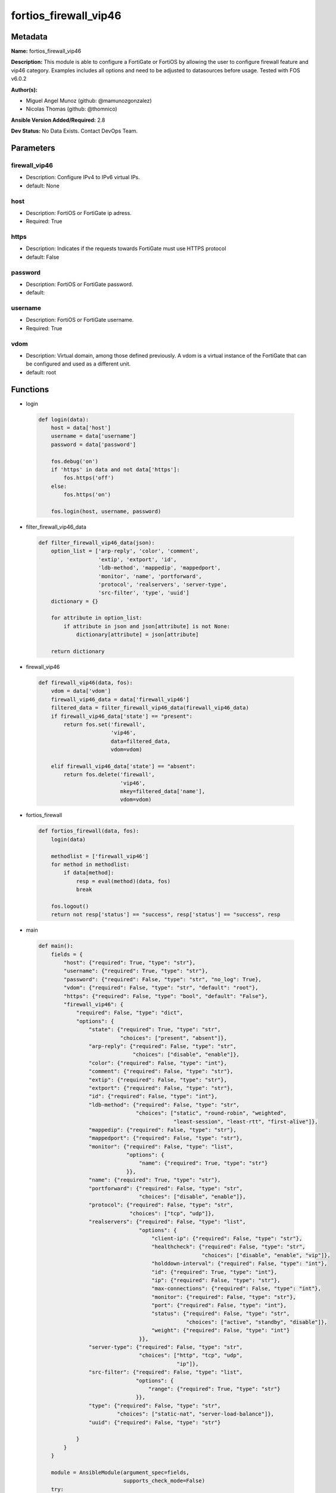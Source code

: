 ======================
fortios_firewall_vip46
======================


Metadata
--------




**Name:** fortios_firewall_vip46

**Description:** This module is able to configure a FortiGate or FortiOS by allowing the user to configure firewall feature and vip46 category. Examples includes all options and need to be adjusted to datasources before usage. Tested with FOS v6.0.2


**Author(s):** 

- Miguel Angel Munoz (github: @mamunozgonzalez)

- Nicolas Thomas (github: @thomnico)



**Ansible Version Added/Required:** 2.8

**Dev Status:** No Data Exists. Contact DevOps Team.

Parameters
----------

firewall_vip46
++++++++++++++

- Description: Configure IPv4 to IPv6 virtual IPs.

  

- default: None

host
++++

- Description: FortiOS or FortiGate ip adress.

  

- Required: True

https
+++++

- Description: Indicates if the requests towards FortiGate must use HTTPS protocol

  

- default: False

password
++++++++

- Description: FortiOS or FortiGate password.

  

- default: 

username
++++++++

- Description: FortiOS or FortiGate username.

  

- Required: True

vdom
++++

- Description: Virtual domain, among those defined previously. A vdom is a virtual instance of the FortiGate that can be configured and used as a different unit.

  

- default: root




Functions
---------




- login

 .. code-block:: python

    def login(data):
        host = data['host']
        username = data['username']
        password = data['password']
    
        fos.debug('on')
        if 'https' in data and not data['https']:
            fos.https('off')
        else:
            fos.https('on')
    
        fos.login(host, username, password)
    
    

- filter_firewall_vip46_data

 .. code-block:: python

    def filter_firewall_vip46_data(json):
        option_list = ['arp-reply', 'color', 'comment',
                       'extip', 'extport', 'id',
                       'ldb-method', 'mappedip', 'mappedport',
                       'monitor', 'name', 'portforward',
                       'protocol', 'realservers', 'server-type',
                       'src-filter', 'type', 'uuid']
        dictionary = {}
    
        for attribute in option_list:
            if attribute in json and json[attribute] is not None:
                dictionary[attribute] = json[attribute]
    
        return dictionary
    
    

- firewall_vip46

 .. code-block:: python

    def firewall_vip46(data, fos):
        vdom = data['vdom']
        firewall_vip46_data = data['firewall_vip46']
        filtered_data = filter_firewall_vip46_data(firewall_vip46_data)
        if firewall_vip46_data['state'] == "present":
            return fos.set('firewall',
                           'vip46',
                           data=filtered_data,
                           vdom=vdom)
    
        elif firewall_vip46_data['state'] == "absent":
            return fos.delete('firewall',
                              'vip46',
                              mkey=filtered_data['name'],
                              vdom=vdom)
    
    

- fortios_firewall

 .. code-block:: python

    def fortios_firewall(data, fos):
        login(data)
    
        methodlist = ['firewall_vip46']
        for method in methodlist:
            if data[method]:
                resp = eval(method)(data, fos)
                break
    
        fos.logout()
        return not resp['status'] == "success", resp['status'] == "success", resp
    
    

- main

 .. code-block:: python

    def main():
        fields = {
            "host": {"required": True, "type": "str"},
            "username": {"required": True, "type": "str"},
            "password": {"required": False, "type": "str", "no_log": True},
            "vdom": {"required": False, "type": "str", "default": "root"},
            "https": {"required": False, "type": "bool", "default": "False"},
            "firewall_vip46": {
                "required": False, "type": "dict",
                "options": {
                    "state": {"required": True, "type": "str",
                              "choices": ["present", "absent"]},
                    "arp-reply": {"required": False, "type": "str",
                                  "choices": ["disable", "enable"]},
                    "color": {"required": False, "type": "int"},
                    "comment": {"required": False, "type": "str"},
                    "extip": {"required": False, "type": "str"},
                    "extport": {"required": False, "type": "str"},
                    "id": {"required": False, "type": "int"},
                    "ldb-method": {"required": False, "type": "str",
                                   "choices": ["static", "round-robin", "weighted",
                                               "least-session", "least-rtt", "first-alive"]},
                    "mappedip": {"required": False, "type": "str"},
                    "mappedport": {"required": False, "type": "str"},
                    "monitor": {"required": False, "type": "list",
                                "options": {
                                    "name": {"required": True, "type": "str"}
                                }},
                    "name": {"required": True, "type": "str"},
                    "portforward": {"required": False, "type": "str",
                                    "choices": ["disable", "enable"]},
                    "protocol": {"required": False, "type": "str",
                                 "choices": ["tcp", "udp"]},
                    "realservers": {"required": False, "type": "list",
                                    "options": {
                                        "client-ip": {"required": False, "type": "str"},
                                        "healthcheck": {"required": False, "type": "str",
                                                        "choices": ["disable", "enable", "vip"]},
                                        "holddown-interval": {"required": False, "type": "int"},
                                        "id": {"required": True, "type": "int"},
                                        "ip": {"required": False, "type": "str"},
                                        "max-connections": {"required": False, "type": "int"},
                                        "monitor": {"required": False, "type": "str"},
                                        "port": {"required": False, "type": "int"},
                                        "status": {"required": False, "type": "str",
                                                   "choices": ["active", "standby", "disable"]},
                                        "weight": {"required": False, "type": "int"}
                                    }},
                    "server-type": {"required": False, "type": "str",
                                    "choices": ["http", "tcp", "udp",
                                                "ip"]},
                    "src-filter": {"required": False, "type": "list",
                                   "options": {
                                       "range": {"required": True, "type": "str"}
                                   }},
                    "type": {"required": False, "type": "str",
                             "choices": ["static-nat", "server-load-balance"]},
                    "uuid": {"required": False, "type": "str"}
    
                }
            }
        }
    
        module = AnsibleModule(argument_spec=fields,
                               supports_check_mode=False)
        try:
            from fortiosapi import FortiOSAPI
        except ImportError:
            module.fail_json(msg="fortiosapi module is required")
    
        global fos
        fos = FortiOSAPI()
    
        is_error, has_changed, result = fortios_firewall(module.params, fos)
    
        if not is_error:
            module.exit_json(changed=has_changed, meta=result)
        else:
            module.fail_json(msg="Error in repo", meta=result)
    
    



Module Source Code
------------------

.. code-block:: python

    #!/usr/bin/python
    from __future__ import (absolute_import, division, print_function)
    # Copyright 2018 Fortinet, Inc.
    #
    # This program is free software: you can redistribute it and/or modify
    # it under the terms of the GNU General Public License as published by
    # the Free Software Foundation, either version 3 of the License, or
    # (at your option) any later version.
    #
    # This program is distributed in the hope that it will be useful,
    # but WITHOUT ANY WARRANTY; without even the implied warranty of
    # MERCHANTABILITY or FITNESS FOR A PARTICULAR PURPOSE.  See the
    # GNU General Public License for more details.
    #
    # You should have received a copy of the GNU General Public License
    # along with this program.  If not, see <https://www.gnu.org/licenses/>.
    #
    # the lib use python logging can get it if the following is set in your
    # Ansible config.
    
    __metaclass__ = type
    
    ANSIBLE_METADATA = {'status': ['preview'],
                        'supported_by': 'community',
                        'metadata_version': '1.1'}
    
    DOCUMENTATION = '''
    ---
    module: fortios_firewall_vip46
    short_description: Configure IPv4 to IPv6 virtual IPs.
    description:
        - This module is able to configure a FortiGate or FortiOS by
          allowing the user to configure firewall feature and vip46 category.
          Examples includes all options and need to be adjusted to datasources before usage.
          Tested with FOS v6.0.2
    version_added: "2.8"
    author:
        - Miguel Angel Munoz (@mamunozgonzalez)
        - Nicolas Thomas (@thomnico)
    notes:
        - Requires fortiosapi library developed by Fortinet
        - Run as a local_action in your playbook
    requirements:
        - fortiosapi>=0.9.8
    options:
        host:
           description:
                - FortiOS or FortiGate ip adress.
           required: true
        username:
            description:
                - FortiOS or FortiGate username.
            required: true
        password:
            description:
                - FortiOS or FortiGate password.
            default: ""
        vdom:
            description:
                - Virtual domain, among those defined previously. A vdom is a
                  virtual instance of the FortiGate that can be configured and
                  used as a different unit.
            default: root
        https:
            description:
                - Indicates if the requests towards FortiGate must use HTTPS
                  protocol
            type: bool
            default: false
        firewall_vip46:
            description:
                - Configure IPv4 to IPv6 virtual IPs.
            default: null
            suboptions:
                state:
                    description:
                        - Indicates whether to create or remove the object
                    choices:
                        - present
                        - absent
                arp-reply:
                    description:
                        - Enable ARP reply.
                    choices:
                        - disable
                        - enable
                color:
                    description:
                        - Color of icon on the GUI.
                comment:
                    description:
                        - Comment.
                extip:
                    description:
                        - Start-external-IP [-end-external-IP].
                extport:
                    description:
                        - External service port.
                id:
                    description:
                        - Custom defined id.
                ldb-method:
                    description:
                        - Load balance method.
                    choices:
                        - static
                        - round-robin
                        - weighted
                        - least-session
                        - least-rtt
                        - first-alive
                mappedip:
                    description:
                        - Start-mapped-IP [-end mapped-IP].
                mappedport:
                    description:
                        - Mapped service port.
                monitor:
                    description:
                        - Health monitors.
                    suboptions:
                        name:
                            description:
                                - Health monitor name. Source firewall.ldb-monitor.name.
                            required: true
                name:
                    description:
                        - VIP46 name.
                    required: true
                portforward:
                    description:
                        - Enable port forwarding.
                    choices:
                        - disable
                        - enable
                protocol:
                    description:
                        - Mapped port protocol.
                    choices:
                        - tcp
                        - udp
                realservers:
                    description:
                        - Real servers.
                    suboptions:
                        client-ip:
                            description:
                                - Restrict server to a client IP in this range.
                        healthcheck:
                            description:
                                - Per server health check.
                            choices:
                                - disable
                                - enable
                                - vip
                        holddown-interval:
                            description:
                                - Hold down interval.
                        id:
                            description:
                                - Real server ID.
                            required: true
                        ip:
                            description:
                                - Mapped server IPv6.
                        max-connections:
                            description:
                                - Maximum number of connections allowed to server.
                        monitor:
                            description:
                                - Health monitors. Source firewall.ldb-monitor.name.
                        port:
                            description:
                                - Mapped server port.
                        status:
                            description:
                                - Server administrative status.
                            choices:
                                - active
                                - standby
                                - disable
                        weight:
                            description:
                                - weight
                server-type:
                    description:
                        - Server type.
                    choices:
                        - http
                        - tcp
                        - udp
                        - ip
                src-filter:
                    description:
                        - Source IP filter (x.x.x.x/x).
                    suboptions:
                        range:
                            description:
                                - Src-filter range.
                            required: true
                type:
                    description:
                        - "VIP type: static NAT or server load balance."
                    choices:
                        - static-nat
                        - server-load-balance
                uuid:
                    description:
                        - Universally Unique Identifier (UUID; automatically assigned but can be manually reset).
    '''
    
    EXAMPLES = '''
    - hosts: localhost
      vars:
       host: "192.168.122.40"
       username: "admin"
       password: ""
       vdom: "root"
      tasks:
      - name: Configure IPv4 to IPv6 virtual IPs.
        fortios_firewall_vip46:
          host:  "{{ host }}"
          username: "{{ username }}"
          password: "{{ password }}"
          vdom:  "{{ vdom }}"
          firewall_vip46:
            state: "present"
            arp-reply: "disable"
            color: "4"
            comment: "Comment."
            extip: "<your_own_value>"
            extport: "<your_own_value>"
            id:  "8"
            ldb-method: "static"
            mappedip: "<your_own_value>"
            mappedport: "<your_own_value>"
            monitor:
             -
                name: "default_name_13 (source firewall.ldb-monitor.name)"
            name: "default_name_14"
            portforward: "disable"
            protocol: "tcp"
            realservers:
             -
                client-ip: "<your_own_value>"
                healthcheck: "disable"
                holddown-interval: "20"
                id:  "21"
                ip: "<your_own_value>"
                max-connections: "23"
                monitor: "<your_own_value> (source firewall.ldb-monitor.name)"
                port: "25"
                status: "active"
                weight: "27"
            server-type: "http"
            src-filter:
             -
                range: "<your_own_value>"
            type: "static-nat"
            uuid: "<your_own_value>"
    '''
    
    RETURN = '''
    build:
      description: Build number of the fortigate image
      returned: always
      type: string
      sample: '1547'
    http_method:
      description: Last method used to provision the content into FortiGate
      returned: always
      type: string
      sample: 'PUT'
    http_status:
      description: Last result given by FortiGate on last operation applied
      returned: always
      type: string
      sample: "200"
    mkey:
      description: Master key (id) used in the last call to FortiGate
      returned: success
      type: string
      sample: "key1"
    name:
      description: Name of the table used to fulfill the request
      returned: always
      type: string
      sample: "urlfilter"
    path:
      description: Path of the table used to fulfill the request
      returned: always
      type: string
      sample: "webfilter"
    revision:
      description: Internal revision number
      returned: always
      type: string
      sample: "17.0.2.10658"
    serial:
      description: Serial number of the unit
      returned: always
      type: string
      sample: "FGVMEVYYQT3AB5352"
    status:
      description: Indication of the operation's result
      returned: always
      type: string
      sample: "success"
    vdom:
      description: Virtual domain used
      returned: always
      type: string
      sample: "root"
    version:
      description: Version of the FortiGate
      returned: always
      type: string
      sample: "v5.6.3"
    
    '''
    
    from ansible.module_utils.basic import AnsibleModule
    
    fos = None
    
    
    def login(data):
        host = data['host']
        username = data['username']
        password = data['password']
    
        fos.debug('on')
        if 'https' in data and not data['https']:
            fos.https('off')
        else:
            fos.https('on')
    
        fos.login(host, username, password)
    
    
    def filter_firewall_vip46_data(json):
        option_list = ['arp-reply', 'color', 'comment',
                       'extip', 'extport', 'id',
                       'ldb-method', 'mappedip', 'mappedport',
                       'monitor', 'name', 'portforward',
                       'protocol', 'realservers', 'server-type',
                       'src-filter', 'type', 'uuid']
        dictionary = {}
    
        for attribute in option_list:
            if attribute in json and json[attribute] is not None:
                dictionary[attribute] = json[attribute]
    
        return dictionary
    
    
    def firewall_vip46(data, fos):
        vdom = data['vdom']
        firewall_vip46_data = data['firewall_vip46']
        filtered_data = filter_firewall_vip46_data(firewall_vip46_data)
        if firewall_vip46_data['state'] == "present":
            return fos.set('firewall',
                           'vip46',
                           data=filtered_data,
                           vdom=vdom)
    
        elif firewall_vip46_data['state'] == "absent":
            return fos.delete('firewall',
                              'vip46',
                              mkey=filtered_data['name'],
                              vdom=vdom)
    
    
    def fortios_firewall(data, fos):
        login(data)
    
        methodlist = ['firewall_vip46']
        for method in methodlist:
            if data[method]:
                resp = eval(method)(data, fos)
                break
    
        fos.logout()
        return not resp['status'] == "success", resp['status'] == "success", resp
    
    
    def main():
        fields = {
            "host": {"required": True, "type": "str"},
            "username": {"required": True, "type": "str"},
            "password": {"required": False, "type": "str", "no_log": True},
            "vdom": {"required": False, "type": "str", "default": "root"},
            "https": {"required": False, "type": "bool", "default": "False"},
            "firewall_vip46": {
                "required": False, "type": "dict",
                "options": {
                    "state": {"required": True, "type": "str",
                              "choices": ["present", "absent"]},
                    "arp-reply": {"required": False, "type": "str",
                                  "choices": ["disable", "enable"]},
                    "color": {"required": False, "type": "int"},
                    "comment": {"required": False, "type": "str"},
                    "extip": {"required": False, "type": "str"},
                    "extport": {"required": False, "type": "str"},
                    "id": {"required": False, "type": "int"},
                    "ldb-method": {"required": False, "type": "str",
                                   "choices": ["static", "round-robin", "weighted",
                                               "least-session", "least-rtt", "first-alive"]},
                    "mappedip": {"required": False, "type": "str"},
                    "mappedport": {"required": False, "type": "str"},
                    "monitor": {"required": False, "type": "list",
                                "options": {
                                    "name": {"required": True, "type": "str"}
                                }},
                    "name": {"required": True, "type": "str"},
                    "portforward": {"required": False, "type": "str",
                                    "choices": ["disable", "enable"]},
                    "protocol": {"required": False, "type": "str",
                                 "choices": ["tcp", "udp"]},
                    "realservers": {"required": False, "type": "list",
                                    "options": {
                                        "client-ip": {"required": False, "type": "str"},
                                        "healthcheck": {"required": False, "type": "str",
                                                        "choices": ["disable", "enable", "vip"]},
                                        "holddown-interval": {"required": False, "type": "int"},
                                        "id": {"required": True, "type": "int"},
                                        "ip": {"required": False, "type": "str"},
                                        "max-connections": {"required": False, "type": "int"},
                                        "monitor": {"required": False, "type": "str"},
                                        "port": {"required": False, "type": "int"},
                                        "status": {"required": False, "type": "str",
                                                   "choices": ["active", "standby", "disable"]},
                                        "weight": {"required": False, "type": "int"}
                                    }},
                    "server-type": {"required": False, "type": "str",
                                    "choices": ["http", "tcp", "udp",
                                                "ip"]},
                    "src-filter": {"required": False, "type": "list",
                                   "options": {
                                       "range": {"required": True, "type": "str"}
                                   }},
                    "type": {"required": False, "type": "str",
                             "choices": ["static-nat", "server-load-balance"]},
                    "uuid": {"required": False, "type": "str"}
    
                }
            }
        }
    
        module = AnsibleModule(argument_spec=fields,
                               supports_check_mode=False)
        try:
            from fortiosapi import FortiOSAPI
        except ImportError:
            module.fail_json(msg="fortiosapi module is required")
    
        global fos
        fos = FortiOSAPI()
    
        is_error, has_changed, result = fortios_firewall(module.params, fos)
    
        if not is_error:
            module.exit_json(changed=has_changed, meta=result)
        else:
            module.fail_json(msg="Error in repo", meta=result)
    
    
    if __name__ == '__main__':
        main()


